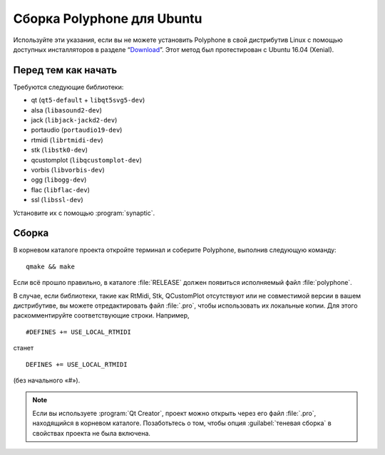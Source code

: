 .. _build for ubuntu:

Сборка Polyphone для Ubuntu
===========================

Используйте эти указания, если вы не можете установить Polyphone в свой дистрибутив Linux с помощью доступных инсталляторов в разделе “Download_”.
Этот метод был протестирован с Ubuntu 16.04 (Xenial).


Перед тем как начать
--------------------

Требуются следующие библиотеки:

* qt (``qt5-default`` + ``libqt5svg5-dev``)
* alsa (``libasound2-dev``)
* jack (``libjack-jackd2-dev``)
* portaudio (``portaudio19-dev``)
* rtmidi (``librtmidi-dev``)
* stk (``libstk0-dev``)
* qcustomplot (``libqcustomplot-dev``)
* vorbis (``libvorbis-dev``)
* ogg (``libogg-dev``)
* flac (``libflac-dev``)
* ssl (``libssl-dev``)

Установите их с помощью :program:`synaptic`.


Сборка
------

В корневом каталоге проекта откройте терминал и соберите Polyphone, выполнив следующую команду::

  qmake && make

Если всё прошло правильно, в каталоге :file:`RELEASE` должен появиться исполняемый файл :file:`polyphone`.

В случае, если библиотеки, такие как RtMidi, Stk, QCustomPlot отсутствуют или не совместимой версии в вашем дистрибутиве, вы можете отредактировать файл :file:`.pro`, чтобы использовать их локальные копии.
Для этого раскомментируйте соответствующие строки. Например,

::

  #DEFINES += USE_LOCAL_RTMIDI

станет

::

  DEFINES += USE_LOCAL_RTMIDI

(без начального «#»).

.. note::
   Если вы используете :program:`Qt Creator`, проект можно открыть через его файл :file:`.pro`, находящийся в корневом каталоге.
   Позаботьтесь о том, чтобы опция :guilabel:`теневая сборка` в свойствах проекта не была включена.


.. external links:

.. _download:  https://www.polyphone-soundfonts.com/en/download
